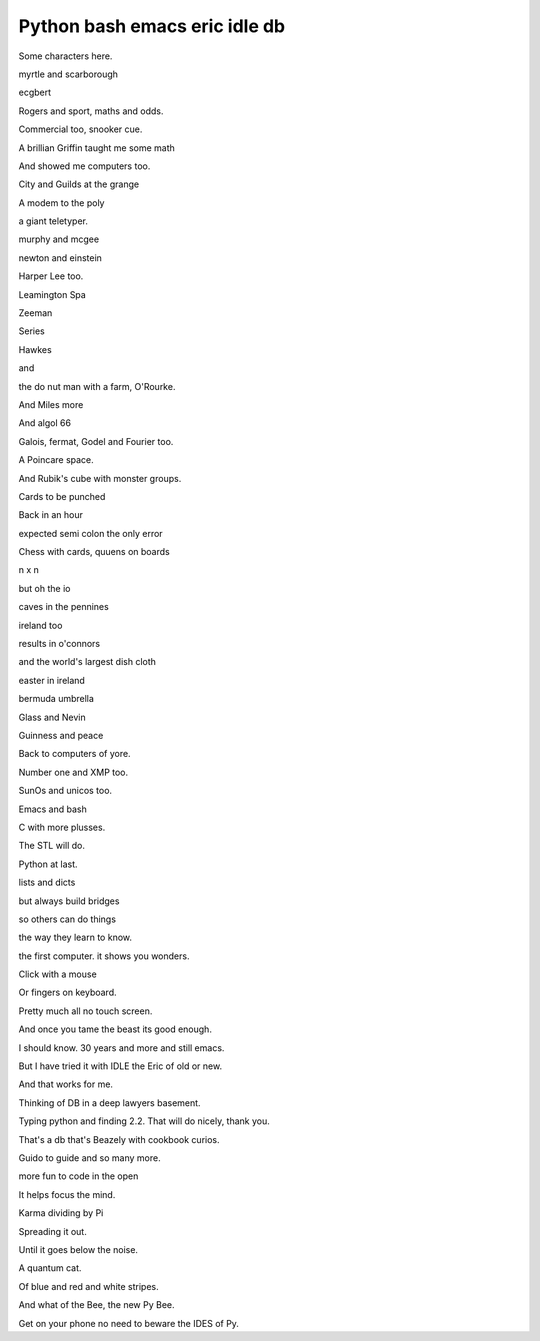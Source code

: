 ================================
 Python bash emacs eric idle db
================================

Some characters here.

myrtle and scarborough

ecgbert

Rogers and sport, maths and odds.

Commercial too, snooker cue.

A brillian Griffin taught me some math

And showed me computers too.

City and Guilds at the grange

A modem to the poly

a giant teletyper.

murphy and mcgee

newton and einstein

Harper Lee too.

Leamington Spa

Zeeman

Series

Hawkes

and

the do nut man with a farm, O'Rourke.

And Miles more

And algol 66

Galois, fermat, Godel and Fourier too.

A Poincare space.

And Rubik's cube with monster groups.

Cards to be punched

Back in an hour

expected semi colon the only error

Chess with cards, quuens on boards

n x n

but oh the io

caves in the pennines

ireland too

results in o'connors

and the world's largest dish cloth

easter in ireland

bermuda umbrella

Glass and Nevin

Guinness and peace

Back to computers of yore.

Number one and XMP too.

SunOs and unicos too.

Emacs and bash

C with more plusses.

The STL will do.

Python at last.

lists and dicts

but always build bridges

so others can do things

the way they learn to know.

the first computer.  it shows you wonders.

Click with a mouse

Or fingers on keyboard.

Pretty much all no touch screen.

And once you tame the beast its good enough.

I should know.  30 years and more and still emacs.

But I have tried it with IDLE the Eric of old or new.

And that works for me.

Thinking of DB in a deep lawyers basement.

Typing python and finding 2.2.   That will do nicely, thank you.

That's a db that's Beazely with cookbook curios.

Guido to guide and so many more.

more fun to code in the open

It helps focus the mind.

Karma dividing by Pi

Spreading it out.

Until it goes below the noise.

A quantum cat.

Of blue and red and white stripes.

And what of the Bee, the new Py Bee.

Get on your phone no need to beware the IDES of Py.




